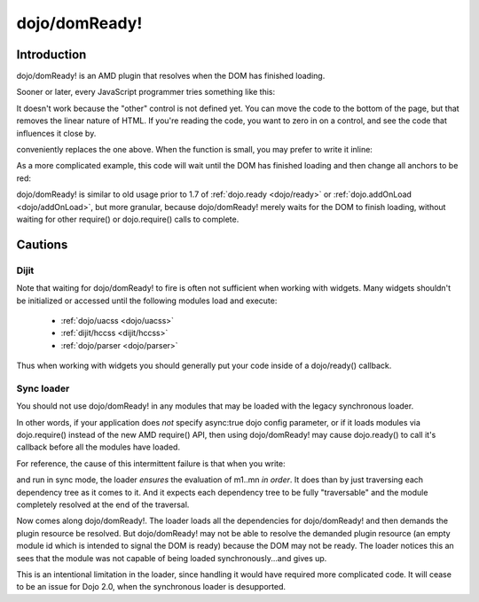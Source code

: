 .. _dojo/domReady:

==============
dojo/domReady!
==============

Introduction
============

dojo/domReady! is an AMD plugin that resolves when the DOM has finished loading.

Sooner or later, every JavaScript programmer tries something like this:

.. html ::

  <script type="text/javascript">
      if(dayOfWeek == "Sunday"){
          document.musicPrefs.other.value = "Afrobeat";
      }
  </script>
  <form name="musicPrefs">
      <input type="text" name="other">
      ...
  </form>

It doesn't work because the "other" control is not defined yet. You can move the code to the bottom of the page, but that removes the linear nature of HTML. If you're reading the code, you want to zero in on a control, and see the code that influences it close by.

.. js :: 

  function setAfrobeat(){
      document.musicPrefs.other.value="Afrobeat";
  }
  require(["dojo/domReady!"], setAfrobeat);

conveniently replaces the one above. When the function is small, you may prefer to write it inline:

.. js ::

  require(["dojo/domReady!"], function(){
       document.musicPrefs.other.value="Afrobeat";
  });

As a more complicated example, this code will wait until the DOM has finished loading and then change all anchors to be red:

.. js ::

  require(["dojo/query", "dojo/NodeList-dom", "dojo/domReady!"], function(query){
      query(".a").style("color", "red");
  });

dojo/domReady! is similar to old usage prior to 1.7 of :ref:`dojo.ready <dojo/ready>` or :ref:`dojo.addOnLoad <dojo/addOnLoad>`, but more granular, because dojo/domReady! merely waits for the DOM to finish loading, without waiting for other require() or dojo.require() calls to complete.

Cautions
========

Dijit
-----
Note that waiting for dojo/domReady! to fire is often not sufficient when working with widgets. Many widgets shouldn't be initialized or accessed until the following modules load and execute:

   * :ref:`dojo/uacss <dojo/uacss>`
   * :ref:`dijit/hccss <dijit/hccss>`
   * :ref:`dojo/parser <dojo/parser>`

Thus when working with widgets you should generally put your code inside of a dojo/ready() callback.

Sync loader
-----------
You should not use dojo/domReady! in any modules that may be loaded with the legacy synchronous loader.

In other words, if your application does *not* specify async:true dojo config parameter,
or if it loads modules via dojo.require() instead of the new AMD require() API,
then using dojo/domReady! may cause dojo.ready() to call it's callback before all the modules have loaded.

For reference, the cause of this intermittent failure is that when you write:

.. js ::

   define(["m1", "m2", ..., "mn"], function(m1, m2, ..., mn){//...

and run in sync mode, the loader *ensures* the evaluation of m1..mn *in
order*. It does than by just traversing each dependency tree as it comes to
it. And it expects each dependency tree to be fully "traversable" and the
module completely resolved at the end of the traversal.

Now comes along dojo/domReady!. The loader loads all the dependencies for
dojo/domReady! and then demands the plugin resource be resolved. But
dojo/domReady! may not be able to resolve the demanded plugin resource (an
empty module id which is intended to signal the DOM is ready) because the DOM
may not be ready. The loader notices this an sees that the module was not
capable of being loaded synchronously...and gives up.


This is an intentional limitation in the loader, since handling it would have required more complicated code.
It will cease to be an issue for Dojo 2.0, when the synchronous loader is desupported.
